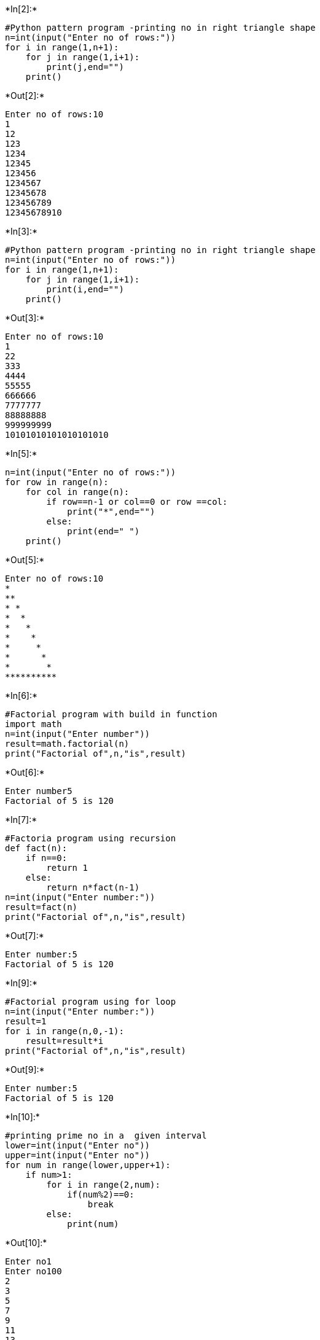 +*In[2]:*+
[source, ipython3]
----
#Python pattern program -printing no in right triangle shape
n=int(input("Enter no of rows:"))
for i in range(1,n+1):
    for j in range(1,i+1):
        print(j,end="")
    print()
----


+*Out[2]:*+
----
Enter no of rows:10
1
12
123
1234
12345
123456
1234567
12345678
123456789
12345678910
----


+*In[3]:*+
[source, ipython3]
----
#Python pattern program -printing no in right triangle shape
n=int(input("Enter no of rows:"))
for i in range(1,n+1):
    for j in range(1,i+1):
        print(i,end="")
    print()
----


+*Out[3]:*+
----
Enter no of rows:10
1
22
333
4444
55555
666666
7777777
88888888
999999999
10101010101010101010
----


+*In[5]:*+
[source, ipython3]
----
n=int(input("Enter no of rows:"))
for row in range(n):
    for col in range(n):
        if row==n-1 or col==0 or row ==col:
            print("*",end="")
        else:
            print(end=" ")
    print()
        
----


+*Out[5]:*+
----
Enter no of rows:10
*         
**        
* *       
*  *      
*   *     
*    *    
*     *   
*      *  
*       * 
**********
----


+*In[6]:*+
[source, ipython3]
----
#Factorial program with build in function
import math
n=int(input("Enter number"))
result=math.factorial(n)
print("Factorial of",n,"is",result)
----


+*Out[6]:*+
----
Enter number5
Factorial of 5 is 120
----


+*In[7]:*+
[source, ipython3]
----
#Factoria program using recursion
def fact(n):
    if n==0:
        return 1
    else:
        return n*fact(n-1)
n=int(input("Enter number:"))
result=fact(n)
print("Factorial of",n,"is",result)
----


+*Out[7]:*+
----
Enter number:5
Factorial of 5 is 120
----


+*In[9]:*+
[source, ipython3]
----
#Factorial program using for loop
n=int(input("Enter number:"))
result=1
for i in range(n,0,-1):
    result=result*i
print("Factorial of",n,"is",result)
----


+*Out[9]:*+
----
Enter number:5
Factorial of 5 is 120
----


+*In[10]:*+
[source, ipython3]
----
#printing prime no in a  given interval
lower=int(input("Enter no"))
upper=int(input("Enter no"))
for num in range(lower,upper+1):
    if num>1:
        for i in range(2,num):
            if(num%2)==0:
                break
        else:
            print(num)
----


+*Out[10]:*+
----
Enter no1
Enter no100
2
3
5
7
9
11
13
15
17
19
21
23
25
27
29
31
33
35
37
39
41
43
45
47
49
51
53
55
57
59
61
63
65
67
69
71
73
75
77
79
81
83
85
87
89
91
93
95
97
99
----


+*In[3]:*+
[source, ipython3]
----
#program to check given no is prime no or not
num=int(input("Enter no:"))
if num>1:
    for i in range(2,num):
        if(num%i)==0:
            print(num,"is not a prime no")
            break
    else:
         print(num,"is a prime no")
else:
    print(num,"is not a prime no")
    
----


+*Out[3]:*+
----
Enter no:5
5 is a prime no
----


+*In[4]:*+
[source, ipython3]
----
#Bubble sort algorithm
list1=[10,15,4,23,0]
print("Unsorted list:",list1)
for j in range(len(list1)-1):
    for i in range(len(list1)-1-j):
        if list1[i]>list1[i+1]:
            list1[i],list1[i+1]=list1[i+1],list1[i]
            print(list1)
        else:
            print(list1)
    print()
print("Sorted list:",list1)
----


+*Out[4]:*+
----
Unsorted list: [10, 15, 4, 23, 0]
[10, 15, 4, 23, 0]
[10, 4, 15, 23, 0]
[10, 4, 15, 23, 0]
[10, 4, 15, 0, 23]

[4, 10, 15, 0, 23]
[4, 10, 15, 0, 23]
[4, 10, 0, 15, 23]

[4, 10, 0, 15, 23]
[4, 0, 10, 15, 23]

[0, 4, 10, 15, 23]

Sorted list: [0, 4, 10, 15, 23]
----


+*In[5]:*+
[source, ipython3]
----
list1=[]
num=int(input("how many no you want to enter:"))
print("Enter values:")
for k in range(num):
    list1.append(int(input()))
print("Unsorted list:",list1)
for j in range(len(list1)-1):
    for i in range(len(list1)-1-j):
        if list1[i]>list1[i+1]:
            list1[i],list1[i+1]=list1[i+1],list1[i]
            print(list1)
        else:
            print(list1)
    print()
print("Sorted list:",list1)
----


+*Out[5]:*+
----
how many no you want to enter:5
Enter values:
1
2
3
4
5
Unsorted list: [1, 2, 3, 4, 5]
[1, 2, 3, 4, 5]
[1, 2, 3, 4, 5]
[1, 2, 3, 4, 5]
[1, 2, 3, 4, 5]

[1, 2, 3, 4, 5]
[1, 2, 3, 4, 5]
[1, 2, 3, 4, 5]

[1, 2, 3, 4, 5]
[1, 2, 3, 4, 5]

[1, 2, 3, 4, 5]

Sorted list: [1, 2, 3, 4, 5]
----


+*In[6]:*+
[source, ipython3]
----
#Palindrome number
string=input("Enter string:")
rev_string=string[::-1]
print("Reversed string:",rev_string)
if string== rev_string:
    print("string is palindrome")
else:
    print("string is not palindrome")
----


+*Out[6]:*+
----
Enter string:mayank
Reversed string: knayam
string is not palindrome
----


+*In[7]:*+
[source, ipython3]
----
#program to print sum of positive integer number
num=int(input("Enter a positive integer number:"))
result=0
while num>0:
    digit=num%10
    result=result +digit
    num= num//10
print("Sum is:",result)
----


+*Out[7]:*+
----
Enter a positive integer number:12345
Sum is: 15
----


+*In[9]:*+
[source, ipython3]
----
#program to print sum of positive integer number
num=int(input("Enter a positive integer number:"))
result=0
for i in range(len(str(num))):
    digit=num%10
    result=result +digit
    num= num//10
print("Sum is:",result)
----


+*Out[9]:*+
----
Enter a positive integer number:12345
Sum is: 15
----


+*In[ ]:*+
[source, ipython3]
----

----
